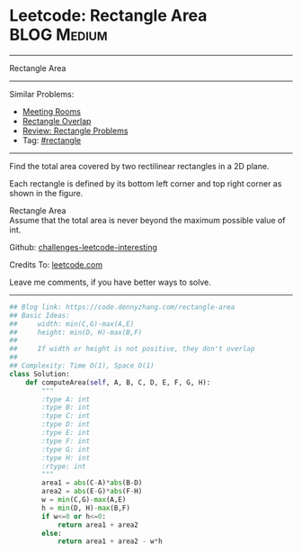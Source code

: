 * Leetcode: Rectangle Area                                       :BLOG:Medium:
#+STARTUP: showeverything
#+OPTIONS: toc:nil \n:t ^:nil creator:nil d:nil
:PROPERTIES:
:type:     rectangle
:END:
---------------------------------------------------------------------
Rectangle Area
---------------------------------------------------------------------
Similar Problems:
- [[https://code.dennyzhang.com/meeting-rooms][Meeting Rooms]]
- [[https://code.dennyzhang.com/rectangle-overlap][Rectangle Overlap]]
- [[https://code.dennyzhang.com/review-rectangle][Review: Rectangle Problems]]
- Tag: [[https://code.dennyzhang.com/tag/rectangle][#rectangle]]
---------------------------------------------------------------------
Find the total area covered by two rectilinear rectangles in a 2D plane.

Each rectangle is defined by its bottom left corner and top right corner as shown in the figure.

[[image-blog:Leetcode Rectangle Area][https://raw.githubusercontent.com/DennyZhang/images/master/code/rectangle_area.png]]

Rectangle Area
Assume that the total area is never beyond the maximum possible value of int.

Github: [[url-external:https://github.com/DennyZhang/challenges-leetcode-interesting/tree/master/rectangle-area][challenges-leetcode-interesting]]

Credits To: [[url-external:https://leetcode.com/problems/rectangle-area/description/][leetcode.com]]

Leave me comments, if you have better ways to solve.
---------------------------------------------------------------------
#+BEGIN_SRC python
## Blog link: https://code.dennyzhang.com/rectangle-area
## Basic Ideas:
##     width: min(C,G)-max(A,E)
##     height: min(D, H)-max(B,F)
##
##     If width or height is not positive, they don't overlap
##
## Complexity: Time O(1), Space O(1)
class Solution:
    def computeArea(self, A, B, C, D, E, F, G, H):
        """
        :type A: int
        :type B: int
        :type C: int
        :type D: int
        :type E: int
        :type F: int
        :type G: int
        :type H: int
        :rtype: int
        """
        area1 = abs(C-A)*abs(B-D)
        area2 = abs(E-G)*abs(F-H)
        w = min(C,G)-max(A,E)
        h = min(D, H)-max(B,F)
        if w<=0 or h<=0:
            return area1 + area2
        else:
            return area1 + area2 - w*h
#+END_SRC
